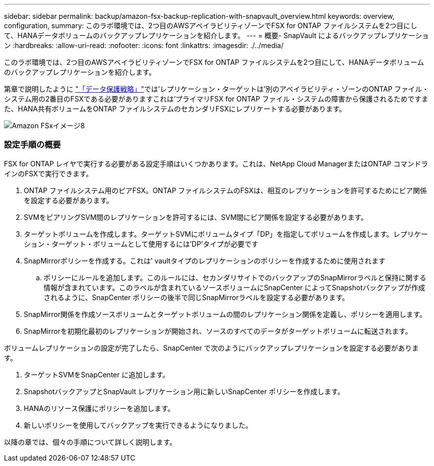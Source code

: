 ---
sidebar: sidebar 
permalink: backup/amazon-fsx-backup-replication-with-snapvault_overview.html 
keywords: overview, configuration, 
summary: このラボ環境では、2つ目のAWSアベイラビリティゾーンでFSX for ONTAP ファイルシステムを2つ目にして、HANAデータボリュームのバックアップレプリケーションを紹介します。 
---
= 概要- SnapVault によるバックアップレプリケーション
:hardbreaks:
:allow-uri-read: 
:nofooter: 
:icons: font
:linkattrs: 
:imagesdir: ./../media/


[role="lead"]
このラボ環境では、2つ目のAWSアベイラビリティゾーンでFSX for ONTAP ファイルシステムを2つ目にして、HANAデータボリュームのバックアップレプリケーションを紹介します。

第章で説明したように link:amazon-fsx-snapcenter-architecture.html#data-protection-strategy["「データ保護戦略」"]では'レプリケーション・ターゲットは'別のアベイラビリティ・ゾーンのONTAP ファイル・システム用の2番目のFSXである必要がありますこれは'プライマリFSX for ONTAP ファイル・システムの障害から保護されるためですまた、HANA共有ボリュームをONTAP ファイルシステムのセカンダリFSXにレプリケートする必要があります。

image::amazon-fsx-image8.png[Amazon FSxイメージ8]



=== 設定手順の概要

FSX for ONTAP レイヤで実行する必要がある設定手順はいくつかあります。これは、NetApp Cloud ManagerまたはONTAP コマンドラインのFSXで実行できます。

. ONTAP ファイルシステム用のピアFSX。ONTAP ファイルシステムのFSXは、相互のレプリケーションを許可するためにピア関係を設定する必要があります。
. SVMをピアリングSVM間のレプリケーションを許可するには、SVM間にピア関係を設定する必要があります。
. ターゲットボリュームを作成します。ターゲットSVMにボリュームタイプ「DP」を指定してボリュームを作成します。レプリケーション・ターゲット・ボリュームとして使用するには'DP'タイプが必要です
. SnapMirrorポリシーを作成する。これは' vaultタイプのレプリケーションのポリシーを作成するために使用されます
+
.. ポリシーにルールを追加します。このルールには、セカンダリサイトでのバックアップのSnapMirrorラベルと保持に関する情報が含まれています。このラベルが含まれているソースボリュームにSnapCenter によってSnapshotバックアップが作成されるように、SnapCenter ポリシーの後半で同じSnapMirrorラベルを設定する必要があります。


. SnapMirror関係を作成ソースボリュームとターゲットボリュームの間のレプリケーション関係を定義し、ポリシーを適用します。
. SnapMirrorを初期化最初のレプリケーションが開始され、ソースのすべてのデータがターゲットボリュームに転送されます。


ボリュームレプリケーションの設定が完了したら、SnapCenter で次のようにバックアップレプリケーションを設定する必要があります。

. ターゲットSVMをSnapCenter に追加します。
. SnapshotバックアップとSnapVault レプリケーション用に新しいSnapCenter ポリシーを作成します。
. HANAのリソース保護にポリシーを追加します。
. 新しいポリシーを使用してバックアップを実行できるようになりました。


以降の章では、個々の手順について詳しく説明します。
